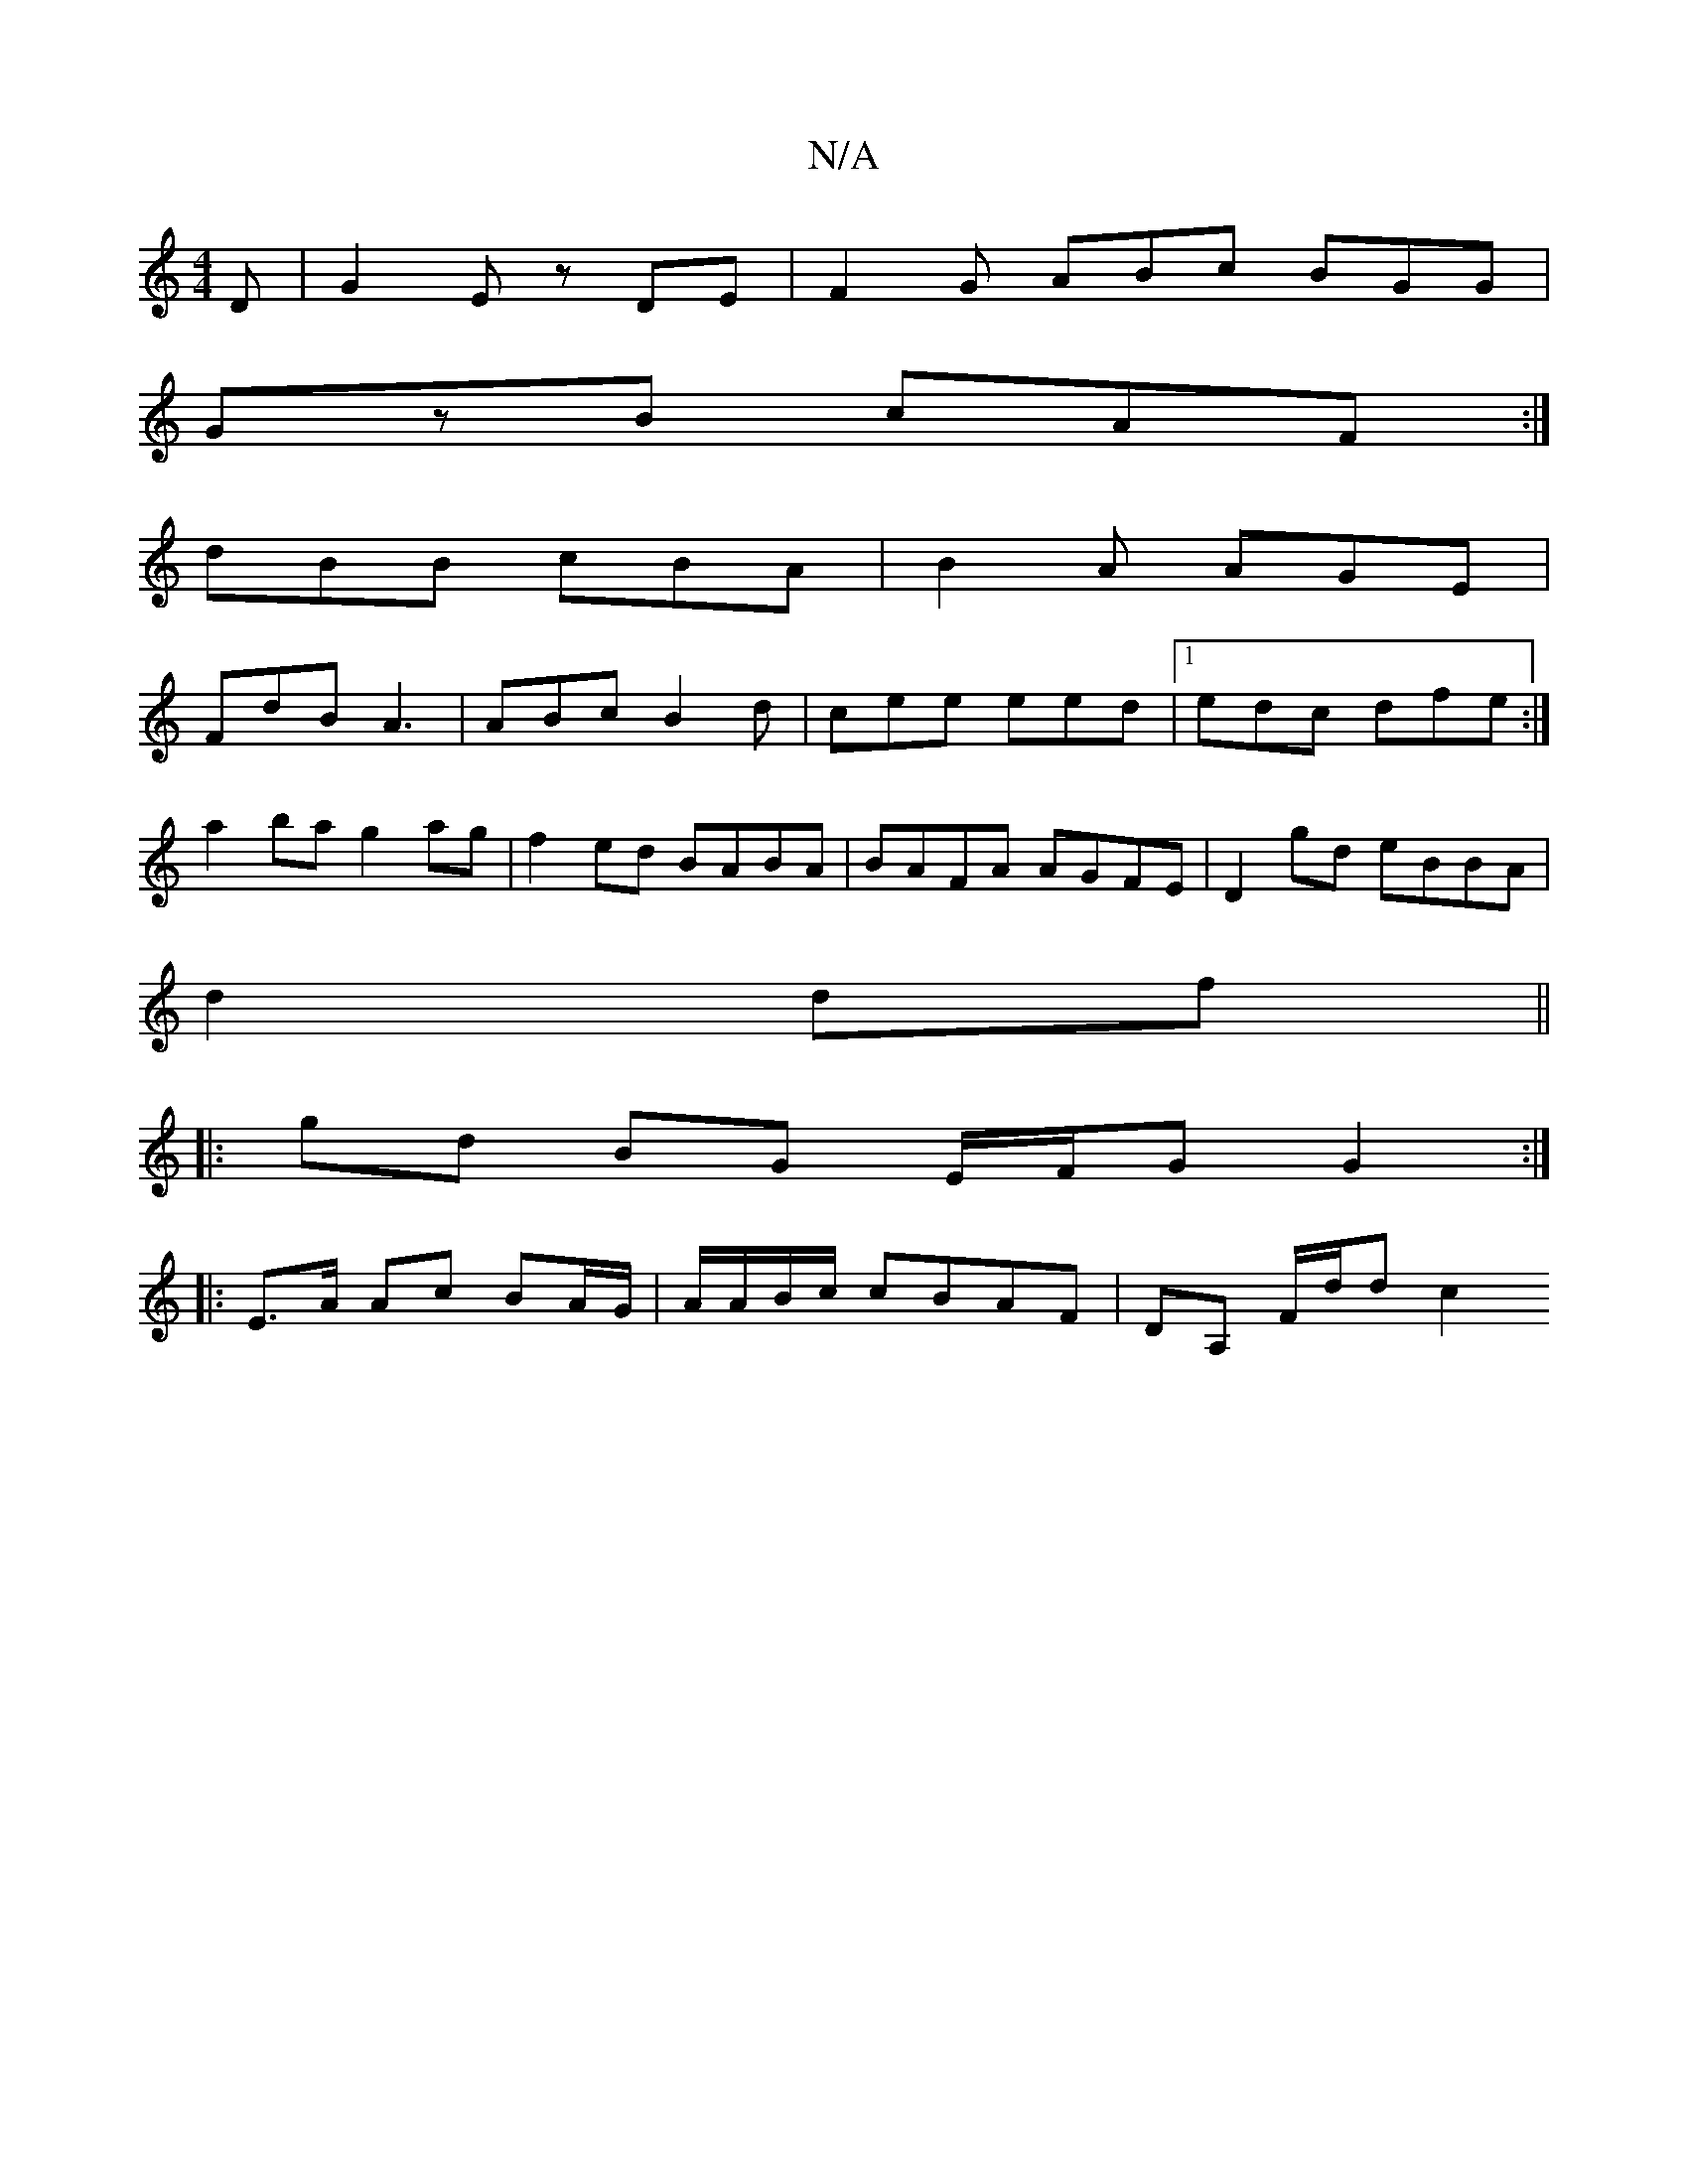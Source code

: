 X:1
T:N/A
M:4/4
R:N/A
K:Cmajor
2D|G2E zDE|F2G ABc BGG|
GzB cAF:|
dBB cBA|B2A AGE|
FdB A3|ABc B2d|cee eed|1 edc dfe :|
a2 ba g2 ag|f2 ed BABA|BAFA AGFE|D2 gd eBBA|
d2df ||
|:gd BG E/F/G G2:|
|:E>A Ac BA/G/|A/A/B/c/ cBAF|DA, F/d/d c2